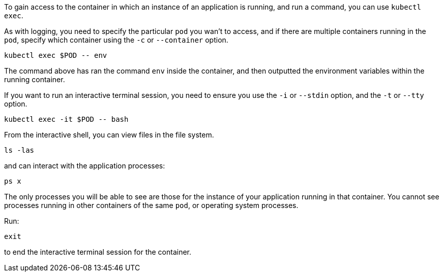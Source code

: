 To gain access to the container in which an instance of an application is running, and run a command, you can use `kubectl exec`.

As with logging, you need to specify the particular `pod` you wan't to access, and if there are multiple containers running in the `pod`, specify which container using the `-c` or `--container` option.

[.console-input]
[source,execute]
----
kubectl exec $POD -- env
----

The command above has ran the command `env` inside the container, and then outputted the environment variables within the running container.

If you want to run an interactive terminal session, you need to ensure you use the `-i` or `--stdin` option, and the `-t` or `--tty` option.

[.console-input]
[source,execute]
----
kubectl exec -it $POD -- bash
----

From the interactive shell, you can view files in the file system.

[.console-input]
[source,execute]
----
ls -las
----

and can interact with the application processes:

```execute
ps x
```

The only processes you will be able to see are those for the instance of your application running in that container. You cannot see processes running in other containers of the same `pod`, or operating system processes.

Run:

```execute
exit
```

to end the interactive terminal session for the container.
